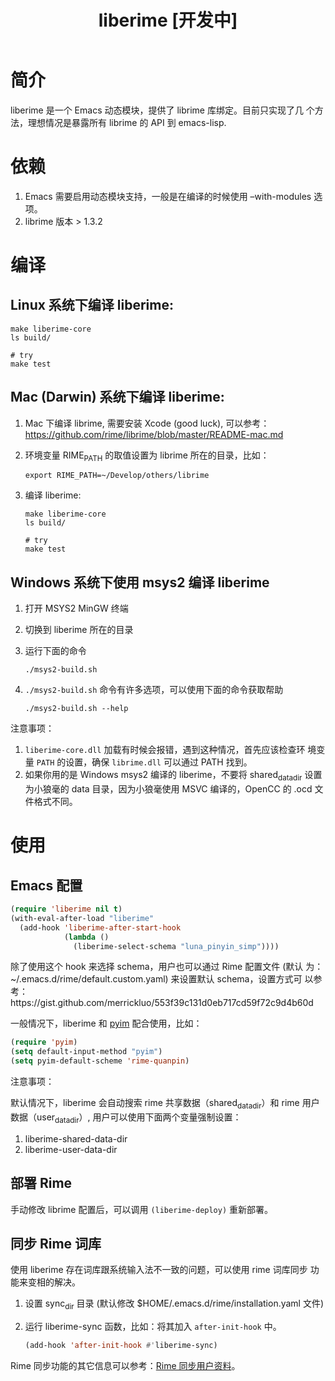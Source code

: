 #+TITLE: liberime [开发中]

* 简介

liberime 是一个 Emacs 动态模块，提供了 librime 库绑定。目前只实现了几
个方法，理想情况是暴露所有 librime 的 API 到 emacs-lisp.

* 依赖
1. Emacs 需要启用动态模块支持，一般是在编译的时候使用 --with-modules
   选项。
2. librime 版本 > 1.3.2

* 编译
** Linux 系统下编译 liberime:

   #+BEGIN_SRC shell
   make liberime-core
   ls build/

   # try
   make test
   #+END_SRC

** Mac (Darwin) 系统下编译 liberime:
1. Mac 下编译 librime, 需要安装 Xcode (good luck), 可以参考：
   [[https://github.com/rime/librime/blob/master/README-mac.md]] 
2. 环境变量 RIME_PATH 的取值设置为 librime 所在的目录，比如：
   #+begin_src shell
   export RIME_PATH=~/Develop/others/librime
   #+end_src
3. 编译 liberime:

   #+BEGIN_SRC shell
   make liberime-core
   ls build/

   # try
   make test
   #+END_SRC

** Windows 系统下使用 msys2 编译 liberime
1. 打开 MSYS2 MinGW 终端
2. 切换到 liberime 所在的目录
3. 运行下面的命令

   #+BEGIN_SRC shell
   ./msys2-build.sh
   #+END_SRC

4. =./msys2-build.sh= 命令有许多选项，可以使用下面的命令获取帮助

   #+BEGIN_SRC shell
   ./msys2-build.sh --help
   #+END_SRC

注意事项：

1. =liberime-core.dll= 加载有时候会报错，遇到这种情况，首先应该检查环
   境变量 =PATH= 的设置，确保 =librime.dll= 可以通过 PATH 找到。
2. 如果你用的是 Windows msys2 编译的 liberime，不要将 shared_data_dir
   设置为小狼毫的 data 目录，因为小狼毫使用 MSVC 编译的，OpenCC 的
   .ocd 文件格式不同。

* 使用
** Emacs 配置
#+BEGIN_SRC emacs-lisp
(require 'liberime nil t)
(with-eval-after-load "liberime"
  (add-hook 'liberime-after-start-hook
            (lambda ()
              (liberime-select-schema "luna_pinyin_simp"))))
#+END_SRC

除了使用这个 hook 来选择 schema，用户也可以通过 Rime 配置文件 (默认
为：~/.emacs.d/rime/default.custom.yaml) 来设置默认 schema，设置方式可
以参考：https://gist.github.com/merrickluo/553f39c131d0eb717cd59f72c9d4b60d

一般情况下，liberime 和 [[https://github.com/tumashu/pyim][pyim]] 配合使用，比如：

#+BEGIN_SRC emacs-lisp
(require 'pyim)
(setq default-input-method "pyim")
(setq pyim-default-scheme 'rime-quanpin)
#+END_SRC

注意事项：

默认情况下，liberime 会自动搜索 rime 共享数据（shared_data_dir）和
rime 用户数据（user_data_dir）, 用户可以使用下面两个变量强制设置：

1. liberime-shared-data-dir
2. liberime-user-data-dir

** 部署 Rime

手动修改 librime 配置后，可以调用 ~(liberime-deploy)~ 重新部署。

** 同步 Rime 词库
使用 liberime 存在词库跟系统输入法不一致的问题，可以使用 rime 词库同步
功能来变相的解决。

1. 设置 sync_dir 目录 (默认修改 $HOME/.emacs.d/rime/installation.yaml 文件)
2. 运行 liberime-sync 函数，比如：将其加入 ~after-init-hook~ 中。
   #+begin_src emacs-lisp
   (add-hook 'after-init-hook #'liberime-sync)
   #+end_src

Rime 同步功能的其它信息可以参考：[[https://github.com/rime/home/wiki/UserGuide#%E5%90%8C%E6%AD%A5%E7%94%A8%E6%88%B6%E8%B3%87%E6%96%99][Rime 同步用户资料]]。

